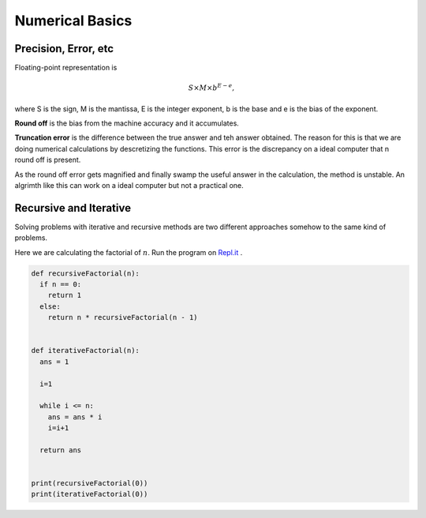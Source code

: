 Numerical Basics
=====================

Precision, Error, etc
------------------------------------

Floating-point representation is

.. math::
   S\times M \times b^{E-e},

where S is the sign, M is the mantissa, E is the integer exponent, b is the base and e is the bias of the exponent.

**Round off** is the bias from the machine accuracy and it accumulates.

**Truncation error** is the difference between  the true answer and teh answer obtained. The reason for this is that we are doing numerical calculations by descretizing the functions. This error is the discrepancy on a ideal computer that n round off is present.

As the round off error gets magnified and finally swamp the useful answer in the calculation, the method is unstable. An algrimth like this can work on a ideal computer but not a practical one.


Recursive and Iterative
-------------------------



Solving problems with iterative and recursive methods are two different approaches somehow to the same kind of problems.

Here we are calculating the factorial of :math:`n`. Run the program on `Repl.it <https://repl.it/@emptymalei/recursive-iterative>`_ .


.. code-block:: python

   def recursiveFactorial(n):
     if n == 0:
       return 1
     else:
       return n * recursiveFactorial(n - 1)


   def iterativeFactorial(n):
     ans = 1

     i=1

     while i <= n:
       ans = ans * i
       i=i+1

     return ans


   print(recursiveFactorial(0))
   print(iterativeFactorial(0))
